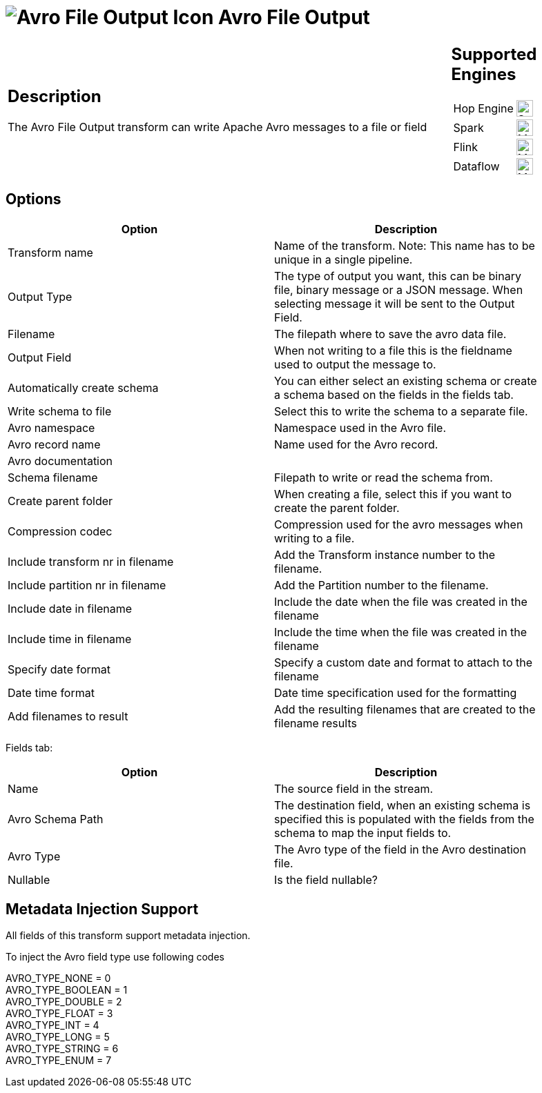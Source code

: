 ////
Licensed to the Apache Software Foundation (ASF) under one
or more contributor license agreements.  See the NOTICE file
distributed with this work for additional information
regarding copyright ownership.  The ASF licenses this file
to you under the Apache License, Version 2.0 (the
"License"); you may not use this file except in compliance
with the License.  You may obtain a copy of the License at
  http://www.apache.org/licenses/LICENSE-2.0
Unless required by applicable law or agreed to in writing,
software distributed under the License is distributed on an
"AS IS" BASIS, WITHOUT WARRANTIES OR CONDITIONS OF ANY
KIND, either express or implied.  See the License for the
specific language governing permissions and limitations
under the License.
////
:documentationPath: /pipeline/transforms/
:language: en_US
:description: The Avro File Output transform can write Apache Avro messages to a file or field

= image:transforms/icons/avro_output.svg[Avro File Output Icon, role="image-doc-icon"] Avro File Output

[%noheader,cols="3a,1a", role="table-no-borders" ]
|===
|
== Description

The Avro File Output transform can write Apache Avro messages to a file or field
|
== Supported Engines
[%noheader,cols="2,1a",frame=none, role="table-supported-engines"]
!===
!Hop Engine! image:check_mark.svg[Supported, 24]
!Spark! image:question_mark.svg[Maybe Supported, 24]
!Flink! image:question_mark.svg[Maybe Supported, 24]
!Dataflow! image:question_mark.svg[Maybe Supported, 24]
!===
|===

== Options

[width="90%",options="header"]
|===

|Option|Description

|Transform name
|Name of the transform.
Note: This name has to be unique in a single pipeline.

|Output Type
|The type of output you want, this can be binary file, binary message or a JSON message. When selecting message it will be sent to the Output Field.

|Filename
|The filepath where to save the avro data file.

|Output Field
|When not writing to a file this is the fieldname used to output the message to.

|Automatically create schema
|You can either select an existing schema or create a schema based on the fields in the fields tab.

|Write schema to file
|Select this to write the schema to a separate file.

|Avro namespace
|Namespace used in the Avro file.

|Avro record name
|Name used for the Avro record.

|Avro documentation
|

|Schema filename
|Filepath to write or read the schema from.

|Create parent folder
|When creating a file, select this if you want to create the parent folder.

|Compression codec
|Compression used for the avro messages when writing to a file.

|Include transform nr in filename
|Add the Transform instance number to the filename.

|Include partition nr in filename
|Add the Partition number to the filename.

|Include date in filename
|Include the date when the file was created in the filename

|Include time in filename
|Include the time when the file was created in the filename

|Specify date format
|Specify a custom date and format to attach to the filename

|Date time format
|Date time specification used for the formatting

|Add filenames to result
|Add the resulting filenames that are created to the filename results

|===

Fields tab:

[width="90%",options="header"]
|===
|Option|Description

|Name
|The source field in the stream.

|Avro Schema Path
|The destination field, when an existing schema is specified this is populated with the fields from the schema to map the input fields to.

|Avro Type
|The Avro type of the field in the Avro destination file.

|Nullable
|Is the field nullable?

|===
== Metadata Injection Support

All fields of this transform support metadata injection.

To inject the Avro field type use following codes

AVRO_TYPE_NONE = 0 +
AVRO_TYPE_BOOLEAN = 1 +
AVRO_TYPE_DOUBLE = 2 +
AVRO_TYPE_FLOAT = 3 +
AVRO_TYPE_INT = 4 +
AVRO_TYPE_LONG = 5 +
AVRO_TYPE_STRING = 6 +
AVRO_TYPE_ENUM = 7
